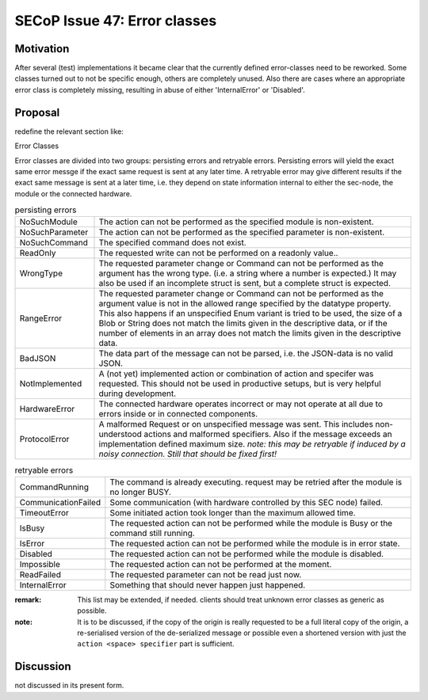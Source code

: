 SECoP Issue 47: Error classes
=============================

Motivation
----------

After several (test) implementations it became clear that the currently defined error-classes need to be reworked.
Some classes turned out to not be specific enough, others are completely unused.
Also there are cases where an appropriate error class is completely missing, resulting in abuse of either 'InternalError' or 'Disabled'.


Proposal
--------

redefine the relevant section like:

Error Classes

Error classes are divided into two groups: persisting errors and retryable errors.
Persisting errors will yield the exact same error messge if the exact same request is sent at any later time.
A retryable error may give different results if the exact same message is sent at a later time, i.e.
they depend on state information internal to either the sec-node, the module or the connected hardware.

.. list-table:: persisting errors
    :widths: 20 80

    * - NoSuchModule
      - The action can not be performed as the specified module is non-existent.

    * - NoSuchParameter
      - The action can not be performed as the specified parameter is non-existent.

    * - NoSuchCommand
      - The specified command does not exist.

    * - ReadOnly
      - The requested write can not be performed on a readonly value..

    * - WrongType
      - The requested parameter change or Command can not be performed as the argument has the wrong type.
        (i.e. a string where a number is expected.)
        It may also be used if an incomplete struct is sent, but a complete struct is expected.

    * - RangeError
      - The requested parameter change or Command can not be performed as the argument value is not
        in the allowed range specified by the datatype property.
        This also happens if an unspecified Enum variant is tried to be used, the size of a Blob or String
        does not match the limits given in the descriptive data, or if the number of elements in an array
        does not match the limits given in the descriptive data.

    * - BadJSON
      - The data part of the message can not be parsed, i.e. the JSON-data is no valid JSON.

    * - NotImplemented
      - A (not yet) implemented action or combination of action and specifer was requested.
        This should not be used in productive setups, but is very helpful during development.

    * - HardwareError
      - The connected hardware operates incorrect or may not operate at all due to errors inside or in connected components.

    * - ProtocolError
      - A malformed Request or on unspecified message was sent.
        This includes non-understood actions and malformed specifiers. Also if the message exceeds an implementation defined maximum size.
        *note: this may be retryable if induced by a noisy connection. Still that should be fixed first!*

.. list-table:: retryable errors
    :widths: 20 80

    * - CommandRunning
      - The command is already executing. request may be retried after the module is no longer BUSY.

    * - CommunicationFailed
      - Some communication (with hardware controlled by this SEC node) failed.

    * - TimeoutError
      - Some initiated action took longer than the maximum allowed time.

    * - IsBusy
      - The requested action can not be performed while the module is Busy or the command still running.

    * - IsError
      - The requested action can not be performed while the module is in error state.

    * - Disabled
      - The requested action can not be performed while the module is disabled.

    * - Impossible
      - The requested action can not be performed at the moment.

    * - ReadFailed
      - The requested parameter can not be read just now.

    * - InternalError
      - Something that should never happen just happened.

:remark: This list may be extended, if needed. clients should treat unknown error classes as generic as possible.


:note: It is to be discussed, if the copy of the origin is really requested to be a full literal copy
    of the origin, a re-serialised version of the de-serialized message or possible even a shortened
    version with just the ``action <space> specifier`` part is sufficient.


Discussion
----------

not discussed in its present form.
